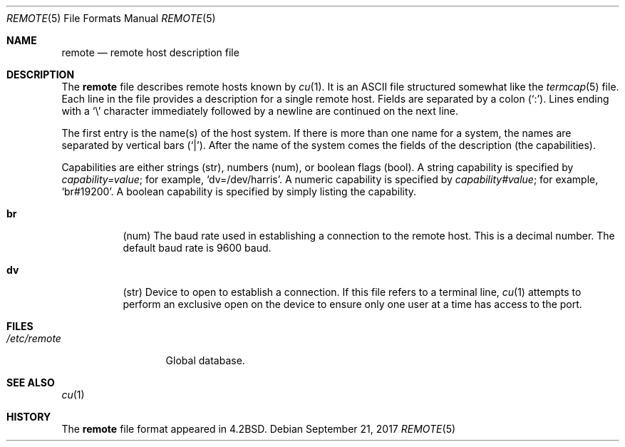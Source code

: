 .\"	$OpenBSD: remote.5,v 1.26 2017/09/21 07:51:43 anton Exp $
.\"	$NetBSD: remote.5,v 1.4 1997/04/20 00:05:27 mellon Exp $
.\"
.\" Copyright (c) 1983, 1991, 1993
.\"	The Regents of the University of California.  All rights reserved.
.\"
.\" Redistribution and use in source and binary forms, with or without
.\" modification, are permitted provided that the following conditions
.\" are met:
.\" 1. Redistributions of source code must retain the above copyright
.\"    notice, this list of conditions and the following disclaimer.
.\" 2. Redistributions in binary form must reproduce the above copyright
.\"    notice, this list of conditions and the following disclaimer in the
.\"    documentation and/or other materials provided with the distribution.
.\" 3. Neither the name of the University nor the names of its contributors
.\"    may be used to endorse or promote products derived from this software
.\"    without specific prior written permission.
.\"
.\" THIS SOFTWARE IS PROVIDED BY THE REGENTS AND CONTRIBUTORS ``AS IS'' AND
.\" ANY EXPRESS OR IMPLIED WARRANTIES, INCLUDING, BUT NOT LIMITED TO, THE
.\" IMPLIED WARRANTIES OF MERCHANTABILITY AND FITNESS FOR A PARTICULAR PURPOSE
.\" ARE DISCLAIMED.  IN NO EVENT SHALL THE REGENTS OR CONTRIBUTORS BE LIABLE
.\" FOR ANY DIRECT, INDIRECT, INCIDENTAL, SPECIAL, EXEMPLARY, OR CONSEQUENTIAL
.\" DAMAGES (INCLUDING, BUT NOT LIMITED TO, PROCUREMENT OF SUBSTITUTE GOODS
.\" OR SERVICES; LOSS OF USE, DATA, OR PROFITS; OR BUSINESS INTERRUPTION)
.\" HOWEVER CAUSED AND ON ANY THEORY OF LIABILITY, WHETHER IN CONTRACT, STRICT
.\" LIABILITY, OR TORT (INCLUDING NEGLIGENCE OR OTHERWISE) ARISING IN ANY WAY
.\" OUT OF THE USE OF THIS SOFTWARE, EVEN IF ADVISED OF THE POSSIBILITY OF
.\" SUCH DAMAGE.
.\"
.\"     @(#)remote.5	8.1 (Berkeley) 6/5/93
.\"
.Dd $Mdocdate: September 21 2017 $
.Dt REMOTE 5
.Os
.Sh NAME
.Nm remote
.Nd remote host description file
.Sh DESCRIPTION
The
.Nm
file describes remote hosts known by
.Xr cu 1 .
It is an ASCII file structured somewhat like the
.Xr termcap 5
file.
Each line in the file provides a description for a single remote host.
Fields are separated by a colon
.Pq Sq \&: .
Lines ending with a
.Sq \e
character immediately followed by a newline are continued on the next line.
.Pp
The first entry is the name(s) of the host system.
If there is more than one name for a system, the names are separated by
vertical bars
.Pq Sq \&| .
After the name of the system comes the fields of the description (the
capabilities).
.Pp
Capabilities are either strings (str), numbers (num), or boolean flags (bool).
A string capability is specified by
.Em capability Ns Ar = Ns Em value ;
for example,
.Sq dv=/dev/harris .
A numeric capability is specified by
.Em capability Ns Ar # Ns Em value ;
for example,
.Sq br#19200 .
A boolean capability is specified by simply listing the capability.
.Bl -tag -width indent
.It Sy \&br
(num)
The baud rate used in establishing
a connection to the remote host.
This is a decimal number.
The default baud rate is 9600 baud.
.It Sy \&dv
(str)
Device to open to establish a connection.
If this file refers to a terminal line,
.Xr cu 1
attempts to perform an exclusive open on the device to ensure only
one user at a time has access to the port.
.El
.Sh FILES
.Bl -tag -width /etc/remote -compact
.It Pa /etc/remote
Global database.
.El
.Sh SEE ALSO
.Xr cu 1
.Sh HISTORY
The
.Nm
file format appeared in
.Bx 4.2 .
